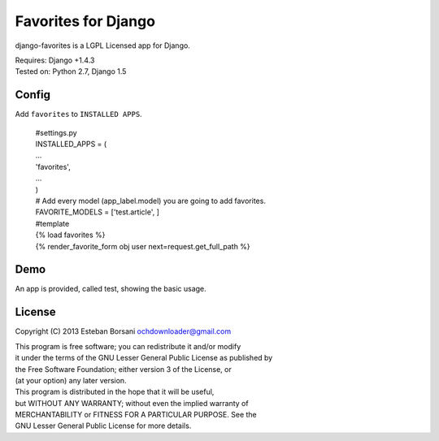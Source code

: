 Favorites for Django
====================

django-favorites is a LGPL Licensed app for Django.

| Requires: Django +1.4.3
| Tested on: Python 2.7, Django 1.5

Config
------

Add ``favorites`` to ``INSTALLED APPS``.

    | #settings.py
    | INSTALLED_APPS = (
    | ...
    | 'favorites',
    | ...
    | )
    | # Add every model (app_label.model) you are going to add favorites.
    | FAVORITE_MODELS = ['test.article', ]

    | #template
    | {% load favorites %}
    | {% render_favorite_form obj user next=request.get_full_path %}

Demo
----

An app is provided, called test, showing the basic usage.

License
-------

Copyright (C) 2013 Esteban Borsani ochdownloader@gmail.com

| This program is free software; you can redistribute it and/or modify
| it under the terms of the GNU Lesser General Public License as published by
| the Free Software Foundation; either version 3 of the License, or
| (at your option) any later version.

| This program is distributed in the hope that it will be useful,
| but WITHOUT ANY WARRANTY; without even the implied warranty of
| MERCHANTABILITY or FITNESS FOR A PARTICULAR PURPOSE.  See the
| GNU Lesser General Public License for more details.